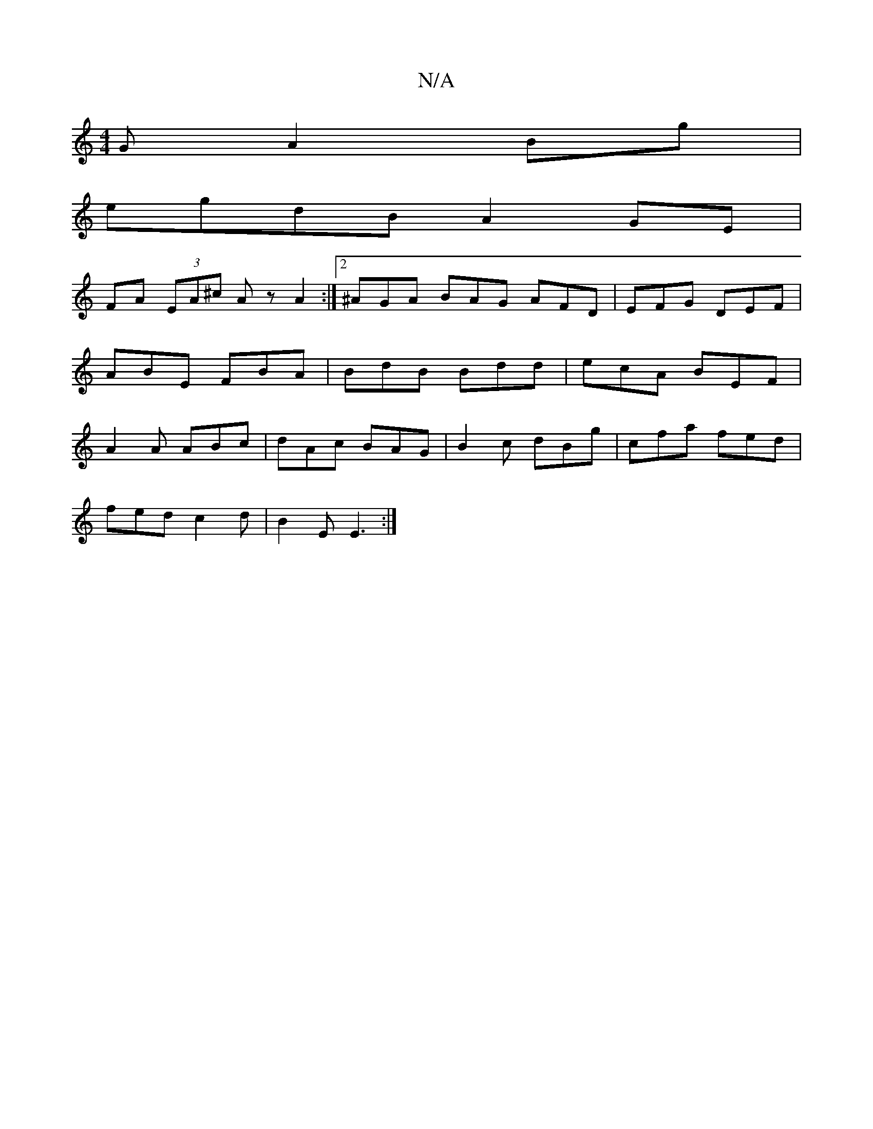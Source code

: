 X:1
T:N/A
M:4/4
R:N/A
K:Cmajor
3G A2 Bg|
egdB A2 GE|
FA (3EA^c Az A2 :|[2 ^AGA BAG AFD | EFG DEF|ABE FBA|BdB Bdd|ecA BEF|A2A ABc|dAc BAG|B2c dBg|cfa fed|
fed c2d|B2E E3:|

|:GAGA BdcA|Be g2 a2 (b2ba2) g2:|

B | fef dfd g2 A | BGA G